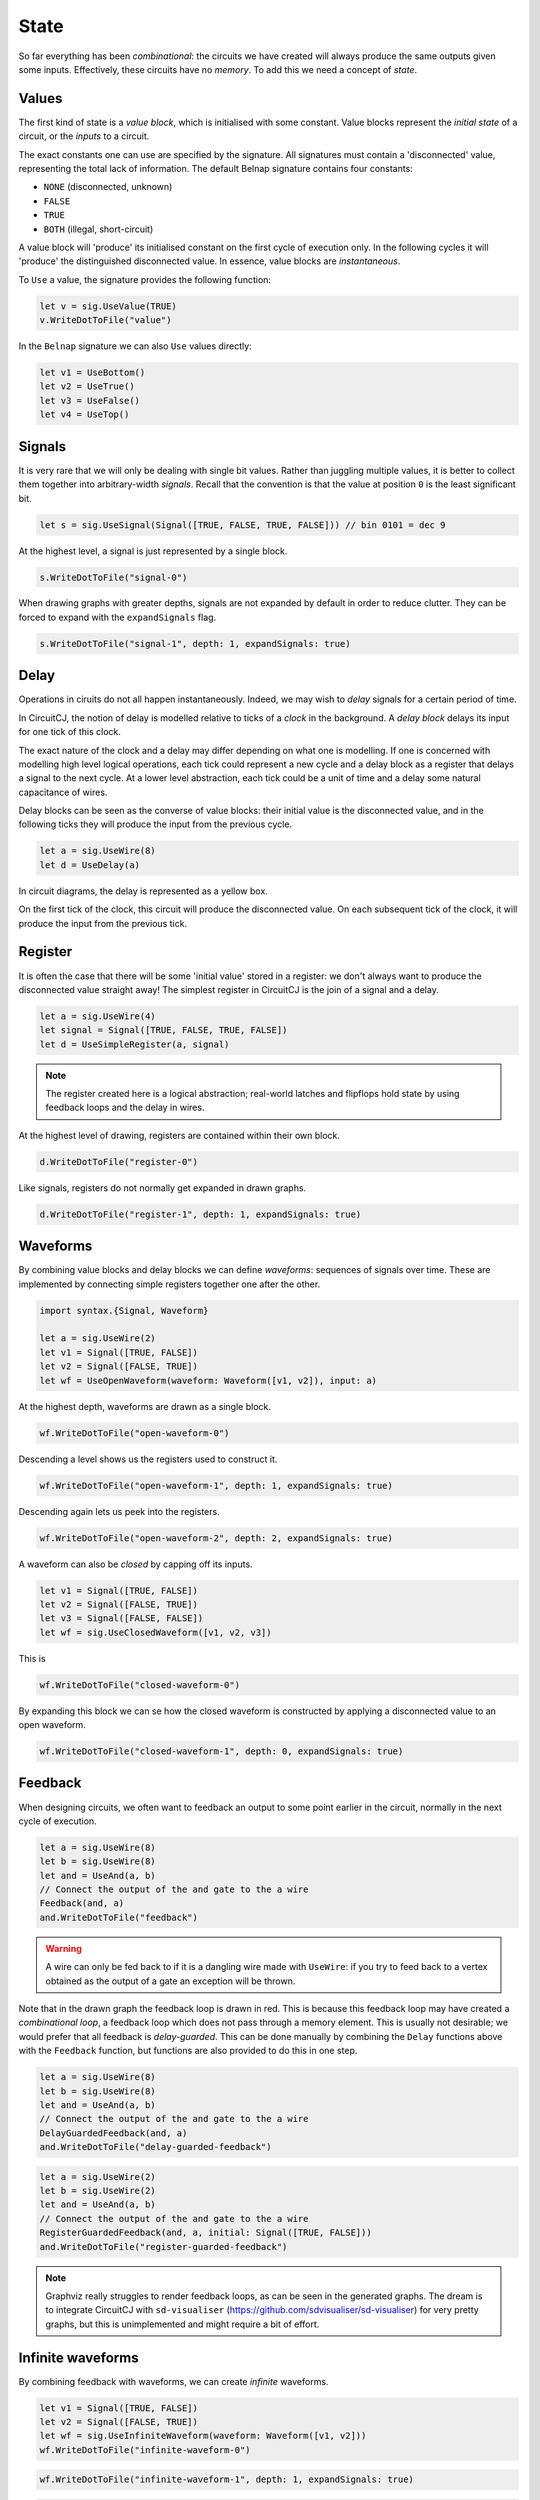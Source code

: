 State
=====

So far everything has been *combinational*: the circuits we have created will
always produce the same outputs given some inputs.
Effectively, these circuits have no *memory*.
To add this we need a concept of *state*.

Values
------

The first kind of state is a *value block*, which is initialised with some
constant.
Value blocks represent the *initial state* of a circuit, or the *inputs* to a
circuit.

The exact constants one can use are specified by the signature.
All signatures must contain a 'disconnected' value, representing the total lack
of information.
The default Belnap signature contains four constants:

- ``NONE`` (disconnected, unknown)
- ``FALSE``
- ``TRUE``
- ``BOTH`` (illegal, short-circuit)

A value block will 'produce' its initialised constant on the first cycle of
execution only.
In the following cycles it will 'produce' the distinguished disconnected value.
In essence, value blocks are *instantaneous*.

To ``Use`` a value, the signature provides the following function:

.. code-block:: scala

    let v = sig.UseValue(TRUE)
    v.WriteDotToFile("value")

.. image:: imgs/state/value.svg

In the ``Belnap`` signature we can also ``Use`` values directly:

.. code-block:: scala

    let v1 = UseBottom()
    let v2 = UseTrue()
    let v3 = UseFalse()
    let v4 = UseTop()

Signals
-------

It is very rare that we will only be dealing with single bit values.
Rather than juggling multiple values, it is better to collect them together into
arbitrary-width *signals*.
Recall that the convention is that the value at position ``0`` is the least
significant bit.

.. code-block:: scala

    let s = sig.UseSignal(Signal([TRUE, FALSE, TRUE, FALSE])) // bin 0101 = dec 9

At the highest level, a signal is just represented by a single block.

.. code-block:: scala

    s.WriteDotToFile("signal-0")

.. image:: imgs/state/signal-1.svg

When drawing graphs with greater depths, signals are not expanded by default in
order to reduce clutter.
They can be forced to expand with the ``expandSignals`` flag.

.. code-block:: scala

    s.WriteDotToFile("signal-1", depth: 1, expandSignals: true)

.. image:: imgs/state/signal-2.svg

Delay
-----

Operations in ciruits do not all happen instantaneously.
Indeed, we may wish to *delay* signals for a certain period of time.

In CircuitCJ, the notion of delay is modelled relative to ticks of a *clock* in
the background.
A *delay block* delays its input for one tick of this clock.

The exact nature of the clock and a delay may differ depending on what one is
modelling.
If one is concerned with modelling high level logical operations, each tick
could represent a new cycle and a delay block as a register that delays a signal
to the next cycle.
At a lower level abstraction, each tick could be a unit of time and a delay
some natural capacitance of wires.

Delay blocks can be seen as the converse of value blocks: their initial value is
the disconnected value, and in the following ticks they will produce the
input from the previous cycle.

.. code-block:: scala

    let a = sig.UseWire(8)
    let d = UseDelay(a)

In circuit diagrams, the delay is represented as a yellow box.

.. image:: imgs/state/delay.svg

On the first tick of the clock, this circuit will produce the disconnected
value.
On each subsequent tick of the clock, it will produce the input from the
previous tick.


Register
--------

It is often the case that there will be some 'initial value' stored in a
register: we don't always want to produce the disconnected value straight away!
The simplest register in CircuitCJ is the join of a signal and a delay.

.. code-block:: scala

    let a = sig.UseWire(4)
    let signal = Signal([TRUE, FALSE, TRUE, FALSE])
    let d = UseSimpleRegister(a, signal)

.. note::
    The register created here is a logical abstraction; real-world latches and
    flipflops hold state by using feedback loops and the delay in wires.

At the highest level of drawing, registers are contained within their own block.

.. code-block:: scala

    d.WriteDotToFile("register-0")

.. image:: imgs/state/register-0.svg

Like signals, registers do not normally get expanded in drawn graphs.

.. code-block:: scala

    d.WriteDotToFile("register-1", depth: 1, expandSignals: true)

.. image:: imgs/state/register-1.svg

Waveforms
---------

By combining value blocks and delay blocks we can define *waveforms*: sequences
of signals over time.
These are implemented by connecting simple registers together one after the
other.

.. code-block:: scala

    import syntax.{Signal, Waveform}

    let a = sig.UseWire(2)
    let v1 = Signal([TRUE, FALSE])
    let v2 = Signal([FALSE, TRUE])
    let wf = UseOpenWaveform(waveform: Waveform([v1, v2]), input: a)

At the highest depth, waveforms are drawn as a single block.

.. code-block:: scala

    wf.WriteDotToFile("open-waveform-0")

.. image:: imgs/state/open-waveform-0.svg

Descending a level shows us the registers used to construct it.

.. code-block:: scala

    wf.WriteDotToFile("open-waveform-1", depth: 1, expandSignals: true)

.. image:: imgs/state/open-waveform-1.svg

Descending again lets us peek into the registers.

.. code-block:: scala

    wf.WriteDotToFile("open-waveform-2", depth: 2, expandSignals: true)

.. image:: imgs/state/open-waveform-2.svg

A waveform can also be *closed* by capping off its inputs.

.. code-block:: scala

    let v1 = Signal([TRUE, FALSE])
    let v2 = Signal([FALSE, TRUE])
    let v3 = Signal([FALSE, FALSE])
    let wf = sig.UseClosedWaveform([v1, v2, v3])

This is

.. code-block:: scala

    wf.WriteDotToFile("closed-waveform-0")

.. image:: imgs/state/closed-waveform-0.svg

By expanding this block we can se how the closed waveform is constructed by
applying a disconnected value to an open waveform.

.. code-block:: scala

    wf.WriteDotToFile("closed-waveform-1", depth: 0, expandSignals: true)

.. image:: imgs/state/closed-waveform-1.svg


Feedback
--------

When designing circuits, we often want to feedback an output to some point
earlier in the circuit, normally in the next cycle of execution.

.. code-block:: scala

    let a = sig.UseWire(8)
    let b = sig.UseWire(8)
    let and = UseAnd(a, b)
    // Connect the output of the and gate to the a wire
    Feedback(and, a)
    and.WriteDotToFile("feedback")

.. image:: imgs/state/feedback.svg

.. warning::
    A wire can only be fed back to if it is a dangling wire made with
    ``UseWire``: if you try to feed back to a vertex obtained as the output of a
    gate an exception will be thrown.

Note that in the drawn graph the feedback loop is drawn in red.
This is because this feedback loop may have created a *combinational loop*, a
feedback loop which does not pass through a memory element.
This is usually not desirable; we would prefer that all feedback is
*delay-guarded*.
This can be done manually by combining the ``Delay`` functions above with the
``Feedback`` function, but functions are also provided to do this in one step.

.. code-block:: scala

    let a = sig.UseWire(8)
    let b = sig.UseWire(8)
    let and = UseAnd(a, b)
    // Connect the output of the and gate to the a wire
    DelayGuardedFeedback(and, a)
    and.WriteDotToFile("delay-guarded-feedback")

.. image:: imgs/state/delay-guarded-feedback.svg

.. code-block:: scala

    let a = sig.UseWire(2)
    let b = sig.UseWire(2)
    let and = UseAnd(a, b)
    // Connect the output of the and gate to the a wire
    RegisterGuardedFeedback(and, a, initial: Signal([TRUE, FALSE]))
    and.WriteDotToFile("register-guarded-feedback")

.. image:: imgs/state/register-guarded-feedback.svg

.. note::
    Graphviz really struggles to render feedback loops, as can be seen in the
    generated graphs. The dream is to integrate CircuitCJ with ``sd-visualiser``
    (https://github.com/sdvisualiser/sd-visualiser) for very pretty graphs, but
    this is unimplemented and might require a bit of effort.

Infinite waveforms
------------------

By combining feedback with waveforms, we can create *infinite* waveforms.

.. code-block:: scala

    let v1 = Signal([TRUE, FALSE])
    let v2 = Signal([FALSE, TRUE])
    let wf = sig.UseInfiniteWaveform(waveform: Waveform([v1, v2]))
    wf.WriteDotToFile("infinite-waveform-0")

.. image:: imgs/state/infinite-waveform-0.svg

.. code-block:: scala

    wf.WriteDotToFile("infinite-waveform-1", depth: 1, expandSignals: true)

.. image:: imgs/state/infinite-waveform-1.svg

.. code-block:: scala

    wf.WriteDotToFile("infinite-waveform-2", depth: 2, expandSignals: true)

.. image:: imgs/state/infinite-waveform-2.svg

.. code-block:: scala

    wf.WriteDotToFile("infinite-waveform-3", depth: 3, expandSignals: true)

.. image:: imgs/state/infinite-waveform-3.svg
